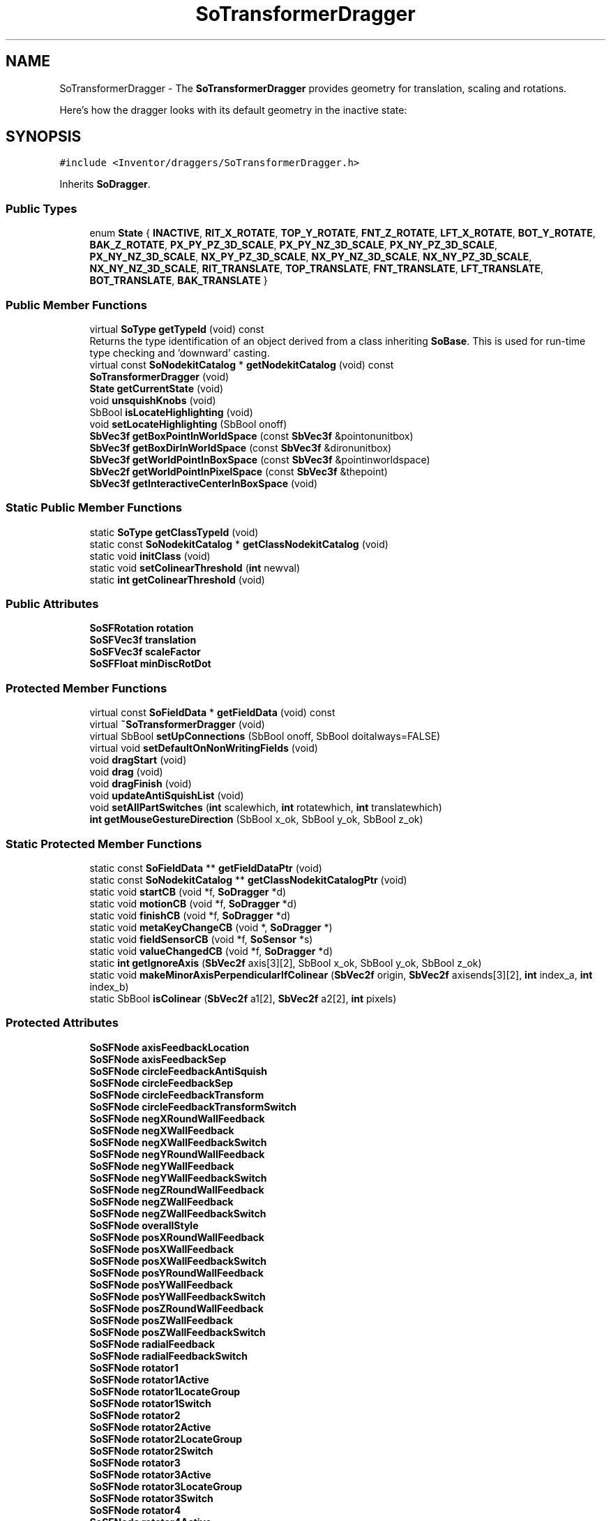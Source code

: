 .TH "SoTransformerDragger" 3 "Sun May 28 2017" "Version 4.0.0a" "Coin" \" -*- nroff -*-
.ad l
.nh
.SH NAME
SoTransformerDragger \- The \fBSoTransformerDragger\fP provides geometry for translation, scaling and rotations\&.
.PP
Here's how the dragger looks with its default geometry in the inactive state:  

.SH SYNOPSIS
.br
.PP
.PP
\fC#include <Inventor/draggers/SoTransformerDragger\&.h>\fP
.PP
Inherits \fBSoDragger\fP\&.
.SS "Public Types"

.in +1c
.ti -1c
.RI "enum \fBState\fP { \fBINACTIVE\fP, \fBRIT_X_ROTATE\fP, \fBTOP_Y_ROTATE\fP, \fBFNT_Z_ROTATE\fP, \fBLFT_X_ROTATE\fP, \fBBOT_Y_ROTATE\fP, \fBBAK_Z_ROTATE\fP, \fBPX_PY_PZ_3D_SCALE\fP, \fBPX_PY_NZ_3D_SCALE\fP, \fBPX_NY_PZ_3D_SCALE\fP, \fBPX_NY_NZ_3D_SCALE\fP, \fBNX_PY_PZ_3D_SCALE\fP, \fBNX_PY_NZ_3D_SCALE\fP, \fBNX_NY_PZ_3D_SCALE\fP, \fBNX_NY_NZ_3D_SCALE\fP, \fBRIT_TRANSLATE\fP, \fBTOP_TRANSLATE\fP, \fBFNT_TRANSLATE\fP, \fBLFT_TRANSLATE\fP, \fBBOT_TRANSLATE\fP, \fBBAK_TRANSLATE\fP }"
.br
.in -1c
.SS "Public Member Functions"

.in +1c
.ti -1c
.RI "virtual \fBSoType\fP \fBgetTypeId\fP (void) const"
.br
.RI "Returns the type identification of an object derived from a class inheriting \fBSoBase\fP\&. This is used for run-time type checking and 'downward' casting\&. "
.ti -1c
.RI "virtual const \fBSoNodekitCatalog\fP * \fBgetNodekitCatalog\fP (void) const"
.br
.ti -1c
.RI "\fBSoTransformerDragger\fP (void)"
.br
.ti -1c
.RI "\fBState\fP \fBgetCurrentState\fP (void)"
.br
.ti -1c
.RI "void \fBunsquishKnobs\fP (void)"
.br
.ti -1c
.RI "SbBool \fBisLocateHighlighting\fP (void)"
.br
.ti -1c
.RI "void \fBsetLocateHighlighting\fP (SbBool onoff)"
.br
.ti -1c
.RI "\fBSbVec3f\fP \fBgetBoxPointInWorldSpace\fP (const \fBSbVec3f\fP &pointonunitbox)"
.br
.ti -1c
.RI "\fBSbVec3f\fP \fBgetBoxDirInWorldSpace\fP (const \fBSbVec3f\fP &dironunitbox)"
.br
.ti -1c
.RI "\fBSbVec3f\fP \fBgetWorldPointInBoxSpace\fP (const \fBSbVec3f\fP &pointinworldspace)"
.br
.ti -1c
.RI "\fBSbVec2f\fP \fBgetWorldPointInPixelSpace\fP (const \fBSbVec3f\fP &thepoint)"
.br
.ti -1c
.RI "\fBSbVec3f\fP \fBgetInteractiveCenterInBoxSpace\fP (void)"
.br
.in -1c
.SS "Static Public Member Functions"

.in +1c
.ti -1c
.RI "static \fBSoType\fP \fBgetClassTypeId\fP (void)"
.br
.ti -1c
.RI "static const \fBSoNodekitCatalog\fP * \fBgetClassNodekitCatalog\fP (void)"
.br
.ti -1c
.RI "static void \fBinitClass\fP (void)"
.br
.ti -1c
.RI "static void \fBsetColinearThreshold\fP (\fBint\fP newval)"
.br
.ti -1c
.RI "static \fBint\fP \fBgetColinearThreshold\fP (void)"
.br
.in -1c
.SS "Public Attributes"

.in +1c
.ti -1c
.RI "\fBSoSFRotation\fP \fBrotation\fP"
.br
.ti -1c
.RI "\fBSoSFVec3f\fP \fBtranslation\fP"
.br
.ti -1c
.RI "\fBSoSFVec3f\fP \fBscaleFactor\fP"
.br
.ti -1c
.RI "\fBSoSFFloat\fP \fBminDiscRotDot\fP"
.br
.in -1c
.SS "Protected Member Functions"

.in +1c
.ti -1c
.RI "virtual const \fBSoFieldData\fP * \fBgetFieldData\fP (void) const"
.br
.ti -1c
.RI "virtual \fB~SoTransformerDragger\fP (void)"
.br
.ti -1c
.RI "virtual SbBool \fBsetUpConnections\fP (SbBool onoff, SbBool doitalways=FALSE)"
.br
.ti -1c
.RI "virtual void \fBsetDefaultOnNonWritingFields\fP (void)"
.br
.ti -1c
.RI "void \fBdragStart\fP (void)"
.br
.ti -1c
.RI "void \fBdrag\fP (void)"
.br
.ti -1c
.RI "void \fBdragFinish\fP (void)"
.br
.ti -1c
.RI "void \fBupdateAntiSquishList\fP (void)"
.br
.ti -1c
.RI "void \fBsetAllPartSwitches\fP (\fBint\fP scalewhich, \fBint\fP rotatewhich, \fBint\fP translatewhich)"
.br
.ti -1c
.RI "\fBint\fP \fBgetMouseGestureDirection\fP (SbBool x_ok, SbBool y_ok, SbBool z_ok)"
.br
.in -1c
.SS "Static Protected Member Functions"

.in +1c
.ti -1c
.RI "static const \fBSoFieldData\fP ** \fBgetFieldDataPtr\fP (void)"
.br
.ti -1c
.RI "static const \fBSoNodekitCatalog\fP ** \fBgetClassNodekitCatalogPtr\fP (void)"
.br
.ti -1c
.RI "static void \fBstartCB\fP (void *f, \fBSoDragger\fP *d)"
.br
.ti -1c
.RI "static void \fBmotionCB\fP (void *f, \fBSoDragger\fP *d)"
.br
.ti -1c
.RI "static void \fBfinishCB\fP (void *f, \fBSoDragger\fP *d)"
.br
.ti -1c
.RI "static void \fBmetaKeyChangeCB\fP (void *, \fBSoDragger\fP *)"
.br
.ti -1c
.RI "static void \fBfieldSensorCB\fP (void *f, \fBSoSensor\fP *s)"
.br
.ti -1c
.RI "static void \fBvalueChangedCB\fP (void *f, \fBSoDragger\fP *d)"
.br
.ti -1c
.RI "static \fBint\fP \fBgetIgnoreAxis\fP (\fBSbVec2f\fP axis[3][2], SbBool x_ok, SbBool y_ok, SbBool z_ok)"
.br
.ti -1c
.RI "static void \fBmakeMinorAxisPerpendicularIfColinear\fP (\fBSbVec2f\fP origin, \fBSbVec2f\fP axisends[3][2], \fBint\fP index_a, \fBint\fP index_b)"
.br
.ti -1c
.RI "static SbBool \fBisColinear\fP (\fBSbVec2f\fP a1[2], \fBSbVec2f\fP a2[2], \fBint\fP pixels)"
.br
.in -1c
.SS "Protected Attributes"

.in +1c
.ti -1c
.RI "\fBSoSFNode\fP \fBaxisFeedbackLocation\fP"
.br
.ti -1c
.RI "\fBSoSFNode\fP \fBaxisFeedbackSep\fP"
.br
.ti -1c
.RI "\fBSoSFNode\fP \fBcircleFeedbackAntiSquish\fP"
.br
.ti -1c
.RI "\fBSoSFNode\fP \fBcircleFeedbackSep\fP"
.br
.ti -1c
.RI "\fBSoSFNode\fP \fBcircleFeedbackTransform\fP"
.br
.ti -1c
.RI "\fBSoSFNode\fP \fBcircleFeedbackTransformSwitch\fP"
.br
.ti -1c
.RI "\fBSoSFNode\fP \fBnegXRoundWallFeedback\fP"
.br
.ti -1c
.RI "\fBSoSFNode\fP \fBnegXWallFeedback\fP"
.br
.ti -1c
.RI "\fBSoSFNode\fP \fBnegXWallFeedbackSwitch\fP"
.br
.ti -1c
.RI "\fBSoSFNode\fP \fBnegYRoundWallFeedback\fP"
.br
.ti -1c
.RI "\fBSoSFNode\fP \fBnegYWallFeedback\fP"
.br
.ti -1c
.RI "\fBSoSFNode\fP \fBnegYWallFeedbackSwitch\fP"
.br
.ti -1c
.RI "\fBSoSFNode\fP \fBnegZRoundWallFeedback\fP"
.br
.ti -1c
.RI "\fBSoSFNode\fP \fBnegZWallFeedback\fP"
.br
.ti -1c
.RI "\fBSoSFNode\fP \fBnegZWallFeedbackSwitch\fP"
.br
.ti -1c
.RI "\fBSoSFNode\fP \fBoverallStyle\fP"
.br
.ti -1c
.RI "\fBSoSFNode\fP \fBposXRoundWallFeedback\fP"
.br
.ti -1c
.RI "\fBSoSFNode\fP \fBposXWallFeedback\fP"
.br
.ti -1c
.RI "\fBSoSFNode\fP \fBposXWallFeedbackSwitch\fP"
.br
.ti -1c
.RI "\fBSoSFNode\fP \fBposYRoundWallFeedback\fP"
.br
.ti -1c
.RI "\fBSoSFNode\fP \fBposYWallFeedback\fP"
.br
.ti -1c
.RI "\fBSoSFNode\fP \fBposYWallFeedbackSwitch\fP"
.br
.ti -1c
.RI "\fBSoSFNode\fP \fBposZRoundWallFeedback\fP"
.br
.ti -1c
.RI "\fBSoSFNode\fP \fBposZWallFeedback\fP"
.br
.ti -1c
.RI "\fBSoSFNode\fP \fBposZWallFeedbackSwitch\fP"
.br
.ti -1c
.RI "\fBSoSFNode\fP \fBradialFeedback\fP"
.br
.ti -1c
.RI "\fBSoSFNode\fP \fBradialFeedbackSwitch\fP"
.br
.ti -1c
.RI "\fBSoSFNode\fP \fBrotator1\fP"
.br
.ti -1c
.RI "\fBSoSFNode\fP \fBrotator1Active\fP"
.br
.ti -1c
.RI "\fBSoSFNode\fP \fBrotator1LocateGroup\fP"
.br
.ti -1c
.RI "\fBSoSFNode\fP \fBrotator1Switch\fP"
.br
.ti -1c
.RI "\fBSoSFNode\fP \fBrotator2\fP"
.br
.ti -1c
.RI "\fBSoSFNode\fP \fBrotator2Active\fP"
.br
.ti -1c
.RI "\fBSoSFNode\fP \fBrotator2LocateGroup\fP"
.br
.ti -1c
.RI "\fBSoSFNode\fP \fBrotator2Switch\fP"
.br
.ti -1c
.RI "\fBSoSFNode\fP \fBrotator3\fP"
.br
.ti -1c
.RI "\fBSoSFNode\fP \fBrotator3Active\fP"
.br
.ti -1c
.RI "\fBSoSFNode\fP \fBrotator3LocateGroup\fP"
.br
.ti -1c
.RI "\fBSoSFNode\fP \fBrotator3Switch\fP"
.br
.ti -1c
.RI "\fBSoSFNode\fP \fBrotator4\fP"
.br
.ti -1c
.RI "\fBSoSFNode\fP \fBrotator4Active\fP"
.br
.ti -1c
.RI "\fBSoSFNode\fP \fBrotator4LocateGroup\fP"
.br
.ti -1c
.RI "\fBSoSFNode\fP \fBrotator4Switch\fP"
.br
.ti -1c
.RI "\fBSoSFNode\fP \fBrotator5\fP"
.br
.ti -1c
.RI "\fBSoSFNode\fP \fBrotator5Active\fP"
.br
.ti -1c
.RI "\fBSoSFNode\fP \fBrotator5LocateGroup\fP"
.br
.ti -1c
.RI "\fBSoSFNode\fP \fBrotator5Switch\fP"
.br
.ti -1c
.RI "\fBSoSFNode\fP \fBrotator6\fP"
.br
.ti -1c
.RI "\fBSoSFNode\fP \fBrotator6Active\fP"
.br
.ti -1c
.RI "\fBSoSFNode\fP \fBrotator6LocateGroup\fP"
.br
.ti -1c
.RI "\fBSoSFNode\fP \fBrotator6Switch\fP"
.br
.ti -1c
.RI "\fBSoSFNode\fP \fBrotatorSep\fP"
.br
.ti -1c
.RI "\fBSoSFNode\fP \fBscale1\fP"
.br
.ti -1c
.RI "\fBSoSFNode\fP \fBscale1Active\fP"
.br
.ti -1c
.RI "\fBSoSFNode\fP \fBscale1LocateGroup\fP"
.br
.ti -1c
.RI "\fBSoSFNode\fP \fBscale1Switch\fP"
.br
.ti -1c
.RI "\fBSoSFNode\fP \fBscale2\fP"
.br
.ti -1c
.RI "\fBSoSFNode\fP \fBscale2Active\fP"
.br
.ti -1c
.RI "\fBSoSFNode\fP \fBscale2LocateGroup\fP"
.br
.ti -1c
.RI "\fBSoSFNode\fP \fBscale2Switch\fP"
.br
.ti -1c
.RI "\fBSoSFNode\fP \fBscale3\fP"
.br
.ti -1c
.RI "\fBSoSFNode\fP \fBscale3Active\fP"
.br
.ti -1c
.RI "\fBSoSFNode\fP \fBscale3LocateGroup\fP"
.br
.ti -1c
.RI "\fBSoSFNode\fP \fBscale3Switch\fP"
.br
.ti -1c
.RI "\fBSoSFNode\fP \fBscale4\fP"
.br
.ti -1c
.RI "\fBSoSFNode\fP \fBscale4Active\fP"
.br
.ti -1c
.RI "\fBSoSFNode\fP \fBscale4LocateGroup\fP"
.br
.ti -1c
.RI "\fBSoSFNode\fP \fBscale4Switch\fP"
.br
.ti -1c
.RI "\fBSoSFNode\fP \fBscale5\fP"
.br
.ti -1c
.RI "\fBSoSFNode\fP \fBscale5Active\fP"
.br
.ti -1c
.RI "\fBSoSFNode\fP \fBscale5LocateGroup\fP"
.br
.ti -1c
.RI "\fBSoSFNode\fP \fBscale5Switch\fP"
.br
.ti -1c
.RI "\fBSoSFNode\fP \fBscale6\fP"
.br
.ti -1c
.RI "\fBSoSFNode\fP \fBscale6Active\fP"
.br
.ti -1c
.RI "\fBSoSFNode\fP \fBscale6LocateGroup\fP"
.br
.ti -1c
.RI "\fBSoSFNode\fP \fBscale6Switch\fP"
.br
.ti -1c
.RI "\fBSoSFNode\fP \fBscale7\fP"
.br
.ti -1c
.RI "\fBSoSFNode\fP \fBscale7Active\fP"
.br
.ti -1c
.RI "\fBSoSFNode\fP \fBscale7LocateGroup\fP"
.br
.ti -1c
.RI "\fBSoSFNode\fP \fBscale7Switch\fP"
.br
.ti -1c
.RI "\fBSoSFNode\fP \fBscale8\fP"
.br
.ti -1c
.RI "\fBSoSFNode\fP \fBscale8Active\fP"
.br
.ti -1c
.RI "\fBSoSFNode\fP \fBscale8LocateGroup\fP"
.br
.ti -1c
.RI "\fBSoSFNode\fP \fBscale8Switch\fP"
.br
.ti -1c
.RI "\fBSoSFNode\fP \fBscaleBoxFeedback\fP"
.br
.ti -1c
.RI "\fBSoSFNode\fP \fBscaleBoxFeedbackSwitch\fP"
.br
.ti -1c
.RI "\fBSoSFNode\fP \fBscaleSep\fP"
.br
.ti -1c
.RI "\fBSoSFNode\fP \fBsurroundScale\fP"
.br
.ti -1c
.RI "\fBSoSFNode\fP \fBtranslateBoxFeedback\fP"
.br
.ti -1c
.RI "\fBSoSFNode\fP \fBtranslateBoxFeedbackRotation\fP"
.br
.ti -1c
.RI "\fBSoSFNode\fP \fBtranslateBoxFeedbackSep\fP"
.br
.ti -1c
.RI "\fBSoSFNode\fP \fBtranslateBoxFeedbackSwitch\fP"
.br
.ti -1c
.RI "\fBSoSFNode\fP \fBtranslator1\fP"
.br
.ti -1c
.RI "\fBSoSFNode\fP \fBtranslator1Active\fP"
.br
.ti -1c
.RI "\fBSoSFNode\fP \fBtranslator1LocateGroup\fP"
.br
.ti -1c
.RI "\fBSoSFNode\fP \fBtranslator1Switch\fP"
.br
.ti -1c
.RI "\fBSoSFNode\fP \fBtranslator2\fP"
.br
.ti -1c
.RI "\fBSoSFNode\fP \fBtranslator2Active\fP"
.br
.ti -1c
.RI "\fBSoSFNode\fP \fBtranslator2LocateGroup\fP"
.br
.ti -1c
.RI "\fBSoSFNode\fP \fBtranslator2Switch\fP"
.br
.ti -1c
.RI "\fBSoSFNode\fP \fBtranslator3\fP"
.br
.ti -1c
.RI "\fBSoSFNode\fP \fBtranslator3Active\fP"
.br
.ti -1c
.RI "\fBSoSFNode\fP \fBtranslator3LocateGroup\fP"
.br
.ti -1c
.RI "\fBSoSFNode\fP \fBtranslator3Switch\fP"
.br
.ti -1c
.RI "\fBSoSFNode\fP \fBtranslator4\fP"
.br
.ti -1c
.RI "\fBSoSFNode\fP \fBtranslator4Active\fP"
.br
.ti -1c
.RI "\fBSoSFNode\fP \fBtranslator4LocateGroup\fP"
.br
.ti -1c
.RI "\fBSoSFNode\fP \fBtranslator4Switch\fP"
.br
.ti -1c
.RI "\fBSoSFNode\fP \fBtranslator5\fP"
.br
.ti -1c
.RI "\fBSoSFNode\fP \fBtranslator5Active\fP"
.br
.ti -1c
.RI "\fBSoSFNode\fP \fBtranslator5LocateGroup\fP"
.br
.ti -1c
.RI "\fBSoSFNode\fP \fBtranslator5Switch\fP"
.br
.ti -1c
.RI "\fBSoSFNode\fP \fBtranslator6\fP"
.br
.ti -1c
.RI "\fBSoSFNode\fP \fBtranslator6Active\fP"
.br
.ti -1c
.RI "\fBSoSFNode\fP \fBtranslator6LocateGroup\fP"
.br
.ti -1c
.RI "\fBSoSFNode\fP \fBtranslator6Switch\fP"
.br
.ti -1c
.RI "\fBSoSFNode\fP \fBtranslatorSep\fP"
.br
.ti -1c
.RI "\fBSoSFNode\fP \fBxAxisFeedbackActive\fP"
.br
.ti -1c
.RI "\fBSoSFNode\fP \fBxAxisFeedbackSelect\fP"
.br
.ti -1c
.RI "\fBSoSFNode\fP \fBxAxisFeedbackSwitch\fP"
.br
.ti -1c
.RI "\fBSoSFNode\fP \fBxCircleFeedback\fP"
.br
.ti -1c
.RI "\fBSoSFNode\fP \fBxCircleFeedbackSwitch\fP"
.br
.ti -1c
.RI "\fBSoSFNode\fP \fBxCrosshairFeedback\fP"
.br
.ti -1c
.RI "\fBSoSFNode\fP \fByAxisFeedbackActive\fP"
.br
.ti -1c
.RI "\fBSoSFNode\fP \fByAxisFeedbackSelect\fP"
.br
.ti -1c
.RI "\fBSoSFNode\fP \fByAxisFeedbackSwitch\fP"
.br
.ti -1c
.RI "\fBSoSFNode\fP \fByCircleFeedback\fP"
.br
.ti -1c
.RI "\fBSoSFNode\fP \fByCircleFeedbackSwitch\fP"
.br
.ti -1c
.RI "\fBSoSFNode\fP \fByCrosshairFeedback\fP"
.br
.ti -1c
.RI "\fBSoSFNode\fP \fBzAxisFeedbackActive\fP"
.br
.ti -1c
.RI "\fBSoSFNode\fP \fBzAxisFeedbackSelect\fP"
.br
.ti -1c
.RI "\fBSoSFNode\fP \fBzAxisFeedbackSwitch\fP"
.br
.ti -1c
.RI "\fBSoSFNode\fP \fBzCircleFeedback\fP"
.br
.ti -1c
.RI "\fBSoSFNode\fP \fBzCircleFeedbackSwitch\fP"
.br
.ti -1c
.RI "\fBSoSFNode\fP \fBzCrosshairFeedback\fP"
.br
.ti -1c
.RI "\fBSoFieldSensor\fP * \fBtranslFieldSensor\fP"
.br
.ti -1c
.RI "\fBSoFieldSensor\fP * \fBscaleFieldSensor\fP"
.br
.ti -1c
.RI "\fBSoFieldSensor\fP * \fBrotateFieldSensor\fP"
.br
.ti -1c
.RI "\fBSoNodeList\fP \fBantiSquishList\fP"
.br
.in -1c
.SS "Additional Inherited Members"
.SH "Detailed Description"
.PP 
The \fBSoTransformerDragger\fP provides geometry for translation, scaling and rotations\&.
.PP
Here's how the dragger looks with its default geometry in the inactive state: 

 Screen Shot of Default Dragger
.PP
Translate the dragger by clicking and dragging any of the (invisible) sides\&. Translation will default be done in the plane of the side the end-user selected\&. The user can hold down a \fCSHIFT\fP key to lock translation to a single of the axes in the plane\&. By holding down a \fCCTRL\fP key instead, translation can be done along the plane's normal vector\&.
.PP
Scaling is done by dragging the corner cubes\&. By default, uniform scaling will be done\&. Hold down \fCSHIFT\fP before selecting any of the corners to do non-uniform scaling\&. Uniform scaling towards a corner-point can be accomplished by holding down \fCCTRL\fP before clicking and dragging one of the cubes\&.
.PP
Rotation is done by dragging any of the 6 end-markers of the axis cross\&. The initial drag direction decides which orientation the rotation will be done in\&. Hold down \fCSHIFT\fP to do free-form rotation around the sphere instead\&.
.PP
This is a big and complex dragger which needs a fair amount of proper documentation when provided in end-user applications\&. If what you are trying to accomplish in your application does not really demand most of the features of this dragger, you are advised to investigate whether or not any of the less complex draggers can fulfill your requirements -- so you can provide an as simple as possible user interface to your end-users\&.
.PP
For the application programmer's convenience, the Coin library also provides a manipulator class called \fBSoTransformerManip\fP, which wraps the \fBSoTransformerDragger\fP into the necessary mechanisms for making direct insertion of this dragger into a scenegraph possible with very little effort\&.
.PP
\fBSee also:\fP
.RS 4
\fBSoTransformerManip\fP 
.RE
.PP

.SH "Member Enumeration Documentation"
.PP 
.SS "enum \fBSoTransformerDragger::State\fP"
The various possible states the dragger might be in at any given time\&. That is: either SoTransformerDragger::INACTIVE if there's no interaction, or any of the other values to indicate what operation the end-user is currently executing\&. 
.SH "Constructor & Destructor Documentation"
.PP 
.SS "SoTransformerDragger::SoTransformerDragger (void)"
Default constructor, sets up the dragger nodekit catalog with the interaction and feedback geometry\&.
.PP
Node kit structure (new entries versus parent class marked with arrow prefix):
.PP
.PP
.nf
CLASS SoTransformerDragger
-->"this"
      "callbackList"
      "topSeparator"
         "motionMatrix"
-->      "surroundScale"
-->      "overallStyle"
         "geomSeparator"
-->         "axisFeedbackSep"
-->            "axisFeedbackLocation"
-->            "xAxisFeedbackSwitch"
-->               "xAxisFeedbackActive"
-->               "xAxisFeedbackSelect"
-->               "xCrosshairFeedback"
-->            "yAxisFeedbackSwitch"
-->               "yAxisFeedbackActive"
-->               "yAxisFeedbackSelect"
-->               "yCrosshairFeedback"
-->            "zAxisFeedbackSwitch"
-->               "zAxisFeedbackActive"
-->               "zAxisFeedbackSelect"
-->               "zCrosshairFeedback"
-->         "translateBoxFeedbackSep"
-->            "translateBoxFeedbackSwitch"
-->               "translateBoxFeedbackRotation"
-->               "translateBoxFeedback"
-->         "scaleBoxFeedbackSwitch"
-->            "scaleBoxFeedback"
-->         "posXWallFeedbackSwitch"
-->            "posXWallFeedback"
-->            "posXRoundWallFeedback"
-->         "posYWallFeedbackSwitch"
-->            "posYWallFeedback"
-->            "posYRoundWallFeedback"
-->         "posZWallFeedbackSwitch"
-->            "posZWallFeedback"
-->            "posZRoundWallFeedback"
-->         "negXWallFeedbackSwitch"
-->            "negXWallFeedback"
-->            "negXRoundWallFeedback"
-->         "negYWallFeedbackSwitch"
-->            "negYWallFeedback"
-->            "negYRoundWallFeedback"
-->         "negZWallFeedbackSwitch"
-->            "negZWallFeedback"
-->            "negZRoundWallFeedback"
-->         "radialFeedbackSwitch"
-->            "radialFeedback"
-->      "translatorSep"
-->         "translator1Switch"
-->            "translator1LocateGroup"
-->               "translator1"
-->            "translator1Active"
-->         "translator2Switch"
-->            "translator2LocateGroup"
-->               "translator2"
-->            "translator2Active"
-->         "translator3Switch"
-->            "translator3LocateGroup"
-->               "translator3"
-->            "translator3Active"
-->         "translator4Switch"
-->            "translator4LocateGroup"
-->               "translator4"
-->            "translator4Active"
-->         "translator5Switch"
-->            "translator5LocateGroup"
-->               "translator5"
-->            "translator5Active"
-->         "translator6Switch"
-->            "translator6LocateGroup"
-->               "translator6"
-->            "translator6Active"
-->      "rotatorSep"
-->         "rotator1Switch"
-->            "rotator1LocateGroup"
-->               "rotator1"
-->            "rotator1Active"
-->         "rotator2Switch"
-->            "rotator2LocateGroup"
-->               "rotator2"
-->            "rotator2Active"
-->         "rotator3Switch"
-->            "rotator3LocateGroup"
-->               "rotator3"
-->            "rotator3Active"
-->         "rotator4Switch"
-->            "rotator4LocateGroup"
-->               "rotator4"
-->            "rotator4Active"
-->         "rotator5Switch"
-->            "rotator5LocateGroup"
-->               "rotator5"
-->            "rotator5Active"
-->         "rotator6Switch"
-->            "rotator6LocateGroup"
-->               "rotator6"
-->            "rotator6Active"
-->      "scaleSep"
-->         "scale1Switch"
-->            "scale1LocateGroup"
-->               "scale1"
-->            "scale1Active"
-->         "scale2Switch"
-->            "scale2LocateGroup"
-->               "scale2"
-->            "scale2Active"
-->         "scale3Switch"
-->            "scale3LocateGroup"
-->               "scale3"
-->            "scale3Active"
-->         "scale4Switch"
-->            "scale4LocateGroup"
-->               "scale4"
-->            "scale4Active"
-->         "scale5Switch"
-->            "scale5LocateGroup"
-->               "scale5"
-->            "scale5Active"
-->         "scale6Switch"
-->            "scale6LocateGroup"
-->               "scale6"
-->            "scale6Active"
-->         "scale7Switch"
-->            "scale7LocateGroup"
-->               "scale7"
-->            "scale7Active"
-->         "scale8Switch"
-->            "scale8LocateGroup"
-->               "scale8"
-->            "scale8Active"
-->      "circleFeedbackSep"
-->         "circleFeedbackTransformSwitch"
-->            "circleFeedbackAntiSquish"
-->            "circleFeedbackTransform"
-->         "xCircleFeedbackSwitch"
-->            "xCircleFeedback"
-->         "yCircleFeedbackSwitch"
-->            "yCircleFeedback"
-->         "zCircleFeedbackSwitch"
-->            "zCircleFeedback"
.fi
.PP
.PP
(See \fBSoBaseKit::printDiagram()\fP for information about the output formatting\&.)
.PP
Detailed information on catalog parts:
.PP
.PP
.nf
CLASS SoTransformerDragger
PVT   "this",  SoTransformerDragger  ---
      "callbackList",  SoNodeKitListPart [ SoCallback, SoEventCallback ]
PVT   "topSeparator",  SoSeparator  ---
PVT   "motionMatrix",  SoMatrixTransform  ---
      "surroundScale",  SoSurroundScale  ---
PVT   "overallStyle",  SoGroup  ---
PVT   "geomSeparator",  SoSeparator  ---
PVT   "translatorSep",  SoSeparator  ---
PVT   "translator1Switch",  SoSwitch  ---
PVT   "translator1LocateGroup",  SoLocateHighlight  ---
      "translator1",  SoSeparator  ---
      "translator1Active",  SoSeparator  ---
PVT   "translator2Switch",  SoSwitch  ---
PVT   "translator2LocateGroup",  SoLocateHighlight  ---
      "translator2",  SoSeparator  ---
      "translator2Active",  SoSeparator  ---
PVT   "translator3Switch",  SoSwitch  ---
PVT   "translator3LocateGroup",  SoLocateHighlight  ---
      "translator3",  SoSeparator  ---
      "translator3Active",  SoSeparator  ---
PVT   "translator4Switch",  SoSwitch  ---
PVT   "translator4LocateGroup",  SoLocateHighlight  ---
      "translator4",  SoSeparator  ---
      "translator4Active",  SoSeparator  ---
PVT   "translator5Switch",  SoSwitch  ---
PVT   "translator5LocateGroup",  SoLocateHighlight  ---
      "translator5",  SoSeparator  ---
      "translator5Active",  SoSeparator  ---
PVT   "translator6Switch",  SoSwitch  ---
PVT   "translator6LocateGroup",  SoLocateHighlight  ---
      "translator6",  SoSeparator  ---
      "translator6Active",  SoSeparator  ---
PVT   "rotatorSep",  SoSeparator  ---
PVT   "rotator1Switch",  SoSwitch  ---
PVT   "rotator1LocateGroup",  SoLocateHighlight  ---
      "rotator1",  SoSeparator  ---
      "rotator1Active",  SoSeparator  ---
PVT   "rotator2Switch",  SoSwitch  ---
PVT   "rotator2LocateGroup",  SoLocateHighlight  ---
      "rotator2",  SoSeparator  ---
      "rotator2Active",  SoSeparator  ---
PVT   "rotator3Switch",  SoSwitch  ---
PVT   "rotator3LocateGroup",  SoLocateHighlight  ---
      "rotator3",  SoSeparator  ---
      "rotator3Active",  SoSeparator  ---
PVT   "rotator4Switch",  SoSwitch  ---
PVT   "rotator4LocateGroup",  SoLocateHighlight  ---
      "rotator4",  SoSeparator  ---
      "rotator4Active",  SoSeparator  ---
PVT   "rotator5Switch",  SoSwitch  ---
PVT   "rotator5LocateGroup",  SoLocateHighlight  ---
      "rotator5",  SoSeparator  ---
      "rotator5Active",  SoSeparator  ---
PVT   "rotator6Switch",  SoSwitch  ---
PVT   "rotator6LocateGroup",  SoLocateHighlight  ---
      "rotator6",  SoSeparator  ---
      "rotator6Active",  SoSeparator  ---
PVT   "scaleSep",  SoSeparator  ---
PVT   "scale1Switch",  SoSwitch  ---
PVT   "scale1LocateGroup",  SoLocateHighlight  ---
      "scale1",  SoSeparator  ---
      "scale1Active",  SoSeparator  ---
PVT   "scale2Switch",  SoSwitch  ---
PVT   "scale2LocateGroup",  SoLocateHighlight  ---
      "scale2",  SoSeparator  ---
      "scale2Active",  SoSeparator  ---
PVT   "scale3Switch",  SoSwitch  ---
PVT   "scale3LocateGroup",  SoLocateHighlight  ---
      "scale3",  SoSeparator  ---
      "scale3Active",  SoSeparator  ---
PVT   "scale4Switch",  SoSwitch  ---
PVT   "scale4LocateGroup",  SoLocateHighlight  ---
      "scale4",  SoSeparator  ---
      "scale4Active",  SoSeparator  ---
PVT   "scale5Switch",  SoSwitch  ---
PVT   "scale5LocateGroup",  SoLocateHighlight  ---
      "scale5",  SoSeparator  ---
      "scale5Active",  SoSeparator  ---
PVT   "scale6Switch",  SoSwitch  ---
PVT   "scale6LocateGroup",  SoLocateHighlight  ---
      "scale6",  SoSeparator  ---
      "scale6Active",  SoSeparator  ---
PVT   "scale7Switch",  SoSwitch  ---
PVT   "scale7LocateGroup",  SoLocateHighlight  ---
      "scale7",  SoSeparator  ---
      "scale7Active",  SoSeparator  ---
PVT   "scale8Switch",  SoSwitch  ---
PVT   "scale8LocateGroup",  SoLocateHighlight  ---
      "scale8",  SoSeparator  ---
      "scale8Active",  SoSeparator  ---
PVT   "circleFeedbackSep",  SoSeparator  ---
PVT   "circleFeedbackTransformSwitch",  SoSwitch  ---
PVT   "circleFeedbackAntiSquish",  SoAntiSquish  ---
PVT   "circleFeedbackTransform",  SoTransform  ---
PVT   "xCircleFeedbackSwitch",  SoSwitch  ---
      "xCircleFeedback",  SoSeparator  ---
PVT   "yCircleFeedbackSwitch",  SoSwitch  ---
      "yCircleFeedback",  SoSeparator  ---
PVT   "zCircleFeedbackSwitch",  SoSwitch  ---
      "zCircleFeedback",  SoSeparator  ---
PVT   "axisFeedbackSep",  SoSeparator  ---
PVT   "axisFeedbackLocation",  SoTranslation  ---
PVT   "xAxisFeedbackSwitch",  SoSwitch  ---
      "xAxisFeedbackActive",  SoSeparator  ---
      "xAxisFeedbackSelect",  SoSeparator  ---
      "xCrosshairFeedback",  SoSeparator  ---
PVT   "yAxisFeedbackSwitch",  SoSwitch  ---
      "yAxisFeedbackActive",  SoSeparator  ---
      "yAxisFeedbackSelect",  SoSeparator  ---
      "yCrosshairFeedback",  SoSeparator  ---
PVT   "zAxisFeedbackSwitch",  SoSwitch  ---
      "zAxisFeedbackActive",  SoSeparator  ---
      "zAxisFeedbackSelect",  SoSeparator  ---
      "zCrosshairFeedback",  SoSeparator  ---
PVT   "translateBoxFeedbackSep",  SoSeparator  ---
PVT   "translateBoxFeedbackSwitch",  SoSwitch  ---
PVT   "translateBoxFeedbackRotation",  SoRotation  ---
      "translateBoxFeedback",  SoSeparator  ---
PVT   "scaleBoxFeedbackSwitch",  SoSwitch  ---
      "scaleBoxFeedback",  SoSeparator  ---
PVT   "posXWallFeedbackSwitch",  SoSwitch  ---
      "posXWallFeedback",  SoSeparator  ---
      "posXRoundWallFeedback",  SoSeparator  ---
PVT   "posYWallFeedbackSwitch",  SoSwitch  ---
      "posYWallFeedback",  SoSeparator  ---
      "posYRoundWallFeedback",  SoSeparator  ---
PVT   "posZWallFeedbackSwitch",  SoSwitch  ---
      "posZWallFeedback",  SoSeparator  ---
      "posZRoundWallFeedback",  SoSeparator  ---
PVT   "negXWallFeedbackSwitch",  SoSwitch  ---
      "negXWallFeedback",  SoSeparator  ---
      "negXRoundWallFeedback",  SoSeparator  ---
PVT   "negYWallFeedbackSwitch",  SoSwitch  ---
      "negYWallFeedback",  SoSeparator  ---
      "negYRoundWallFeedback",  SoSeparator  ---
PVT   "negZWallFeedbackSwitch",  SoSwitch  ---
      "negZWallFeedback",  SoSeparator  ---
      "negZRoundWallFeedback",  SoSeparator  ---
PVT   "radialFeedbackSwitch",  SoSwitch  ---
      "radialFeedback",  SoSeparator  ---
.fi
.PP
.PP
(See \fBSoBaseKit::printTable()\fP for information about the output formatting\&.) 
.SS "SoTransformerDragger::~SoTransformerDragger (void)\fC [protected]\fP, \fC [virtual]\fP"
Protected destructor\&.
.PP
(Dragger classes are derived from \fBSoBase\fP, so they are reference counted and automatically destroyed when their reference count goes to 0\&.) 
.SH "Member Function Documentation"
.PP 
.SS "\fBSoType\fP SoTransformerDragger::getTypeId (void) const\fC [virtual]\fP"

.PP
Returns the type identification of an object derived from a class inheriting \fBSoBase\fP\&. This is used for run-time type checking and 'downward' casting\&. Usage example:
.PP
.PP
.nf
void foo(SoNode * node)
{
  if (node->getTypeId() == SoFile::getClassTypeId()) {
    SoFile * filenode = (SoFile *)node;  // safe downward cast, knows the type
  }
}
.fi
.PP
.PP
For application programmers wanting to extend the library with new nodes, engines, nodekits, draggers or others: this method needs to be overridden in \fIall\fP subclasses\&. This is typically done as part of setting up the full type system for extension classes, which is usually accomplished by using the pre-defined macros available through for instance \fBInventor/nodes/SoSubNode\&.h\fP (SO_NODE_INIT_CLASS and SO_NODE_CONSTRUCTOR for node classes), \fBInventor/engines/SoSubEngine\&.h\fP (for engine classes) and so on\&.
.PP
For more information on writing Coin extensions, see the class documentation of the toplevel superclasses for the various class groups\&. 
.PP
Reimplemented from \fBSoDragger\fP\&.
.SS "const \fBSoFieldData\fP * SoTransformerDragger::getFieldData (void) const\fC [protected]\fP, \fC [virtual]\fP"
Returns a pointer to the class-wide field data storage object for this instance\&. If no fields are present, returns \fCNULL\fP\&. 
.PP
Reimplemented from \fBSoDragger\fP\&.
.SS "const \fBSoNodekitCatalog\fP * SoTransformerDragger::getNodekitCatalog (void) const\fC [virtual]\fP"
Returns the nodekit catalog which defines the layout of this class' kit\&. 
.PP
Reimplemented from \fBSoDragger\fP\&.
.SS "\fBSoTransformerDragger::State\fP SoTransformerDragger::getCurrentState (void)"
Returns an indicator for the current operation executed on the dragger by the end-user -- or SoTransformerDragger::INACTIVE if none\&. 
.SS "SbBool SoTransformerDragger::setUpConnections (SbBool onoff, SbBool doitalways = \fCFALSE\fP)\fC [protected]\fP, \fC [virtual]\fP"
Sets up all internal connections for instances of this class\&.
.PP
(This method will usually not be of interest to the application programmer, unless you want to extend the library with new custom nodekits or dragger classes\&. If so, see the \fBSoBaseKit\fP class documentation\&.) 
.PP
Reimplemented from \fBSoInteractionKit\fP\&.
.SS "void SoTransformerDragger::setDefaultOnNonWritingFields (void)\fC [protected]\fP, \fC [virtual]\fP"
(Be aware that this method is unlikely to be of interest to the application programmer who does not want to extend the library with new custom nodekits or draggers\&. If you indeed \fIare\fP writing extensions, see the information in the \fBSoBaseKit\fP class documentation\&.)
.PP
This is a virtual method, and the code in it should call \fBSoField::setDefault()\fP with argument \fCTRUE\fP on part fields that should not be written upon scenegraph export operations\&.
.PP
This is typically done when:
.PP
.PD 0
.IP "1." 4
field value is \fCNULL\fP and part is \fCNULL\fP by default 
.PP

.IP "2." 4
it is a leaf \fBSoGroup\fP or \fBSoSeparator\fP node with no children 
.PP

.IP "3." 4
it is a leaf listpart with no children and an \fBSoGroup\fP or \fBSoSeparator\fP container 
.PP

.IP "4." 4
it is a non-leaf part and it's of \fBSoGroup\fP type and all fields are at their default values 
.PP

.PP
.PP
Subclasses should usually override this to do additional settings for new member fields\&. From the subclass, do remember to call 'upwards' to your superclass' \fBsetDefaultOnNonWritingFields()\fP method\&. 
.PP
Reimplemented from \fBSoDragger\fP\&.
.SS "void SoTransformerDragger::startCB (void * f, \fBSoDragger\fP * d)\fC [static]\fP, \fC [protected]\fP"
\fIThis API member is considered internal to the library, as it is not likely to be of interest to the application programmer\&.\fP 
.SS "void SoTransformerDragger::motionCB (void * f, \fBSoDragger\fP * d)\fC [static]\fP, \fC [protected]\fP"
\fIThis API member is considered internal to the library, as it is not likely to be of interest to the application programmer\&.\fP 
.SS "void SoTransformerDragger::finishCB (void * f, \fBSoDragger\fP * d)\fC [static]\fP, \fC [protected]\fP"
\fIThis API member is considered internal to the library, as it is not likely to be of interest to the application programmer\&.\fP 
.SS "void SoTransformerDragger::metaKeyChangeCB (void *, \fBSoDragger\fP * d)\fC [static]\fP, \fC [protected]\fP"
\fIThis API member is considered internal to the library, as it is not likely to be of interest to the application programmer\&.\fP 
.SS "void SoTransformerDragger::fieldSensorCB (void * d, \fBSoSensor\fP * s)\fC [static]\fP, \fC [protected]\fP"
\fIThis API member is considered internal to the library, as it is not likely to be of interest to the application programmer\&.\fP 
.SS "void SoTransformerDragger::valueChangedCB (void * f, \fBSoDragger\fP * d)\fC [static]\fP, \fC [protected]\fP"
\fIThis API member is considered internal to the library, as it is not likely to be of interest to the application programmer\&.\fP 
.SS "void SoTransformerDragger::dragStart (void)\fC [protected]\fP"
\fIThis API member is considered internal to the library, as it is not likely to be of interest to the application programmer\&.\fP Called when dragger is selected (picked) by the user\&. 
.SS "void SoTransformerDragger::drag (void)\fC [protected]\fP"
\fIThis API member is considered internal to the library, as it is not likely to be of interest to the application programmer\&.\fP Called when user drags the mouse after picking the dragger\&. 
.SS "void SoTransformerDragger::dragFinish (void)\fC [protected]\fP"
\fIThis API member is considered internal to the library, as it is not likely to be of interest to the application programmer\&.\fP Called when mouse button is released after picking and interacting with the dragger\&. 
.SS "\fBint\fP SoTransformerDragger::getMouseGestureDirection (SbBool x_ok, SbBool y_ok, SbBool z_ok)\fC [protected]\fP"
Not implemented in Coin; should probably not have been public in the Open Inventor API\&. We'll consider to implement it if requested\&. 
.SS "\fBint\fP SoTransformerDragger::getIgnoreAxis (\fBSbVec2f\fP axis[3][2], SbBool x_ok, SbBool y_ok, SbBool z_ok)\fC [static]\fP, \fC [protected]\fP"
Not implemented in Coin; should probably not have been public in the Open Inventor API\&. We'll consider to implement it if requested\&. 
.SS "void SoTransformerDragger::makeMinorAxisPerpendicularIfColinear (\fBSbVec2f\fP origin, \fBSbVec2f\fP axisends[3][2], \fBint\fP index_a, \fBint\fP index_b)\fC [static]\fP, \fC [protected]\fP"
Not implemented in Coin; should probably not have been public in the Open Inventor API\&. We'll consider to implement it if requested\&. 
.SS "SbBool SoTransformerDragger::isColinear (\fBSbVec2f\fP a1[2], \fBSbVec2f\fP a2[2], \fBint\fP pixels)\fC [static]\fP, \fC [protected]\fP"
Not implemented in Coin; should probably not have been public in the Open Inventor API\&. We'll consider to implement it if requested\&. 
.SH "Member Data Documentation"
.PP 
.SS "\fBSoSFRotation\fP SoTransformerDragger::rotation"
This field is continuously updated to contain the orientation of the dragger\&. 
.SS "\fBSoSFVec3f\fP SoTransformerDragger::translation"
The dragger's offset position from the local origo\&. 
.SS "\fBSoSFVec3f\fP SoTransformerDragger::scaleFactor"
Continuously updated to contain the current vector of scaling along the X, Y and Z axes\&. 
.SS "\fBSoFieldSensor\fP * SoTransformerDragger::translFieldSensor\fC [protected]\fP"
\fIThis API member is considered internal to the library, as it is not likely to be of interest to the application programmer\&.\fP 
.SS "\fBSoFieldSensor\fP * SoTransformerDragger::scaleFieldSensor\fC [protected]\fP"
\fIThis API member is considered internal to the library, as it is not likely to be of interest to the application programmer\&.\fP 
.SS "\fBSoFieldSensor\fP * SoTransformerDragger::rotateFieldSensor\fC [protected]\fP"
\fIThis API member is considered internal to the library, as it is not likely to be of interest to the application programmer\&.\fP 
.SS "\fBSoNodeList\fP SoTransformerDragger::antiSquishList\fC [protected]\fP"
\fIThis API member is considered internal to the library, as it is not likely to be of interest to the application programmer\&.\fP 

.SH "Author"
.PP 
Generated automatically by Doxygen for Coin from the source code\&.
